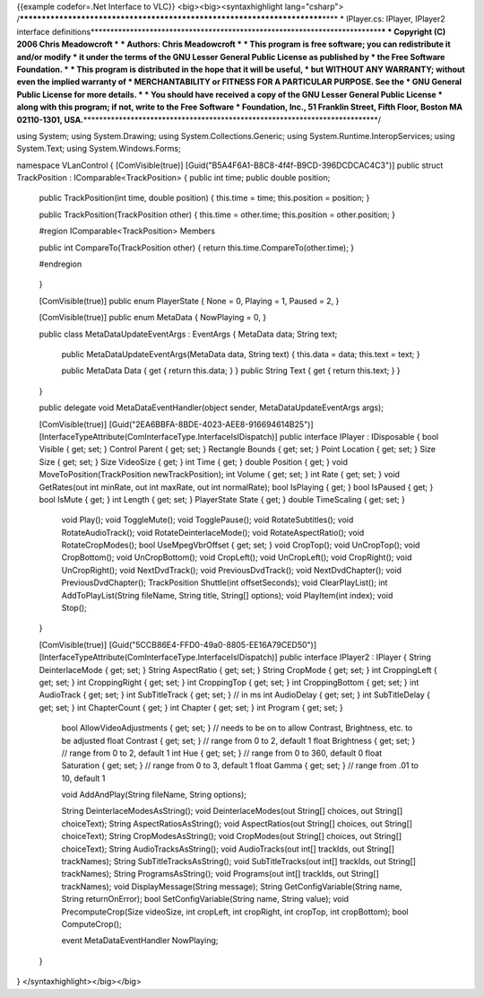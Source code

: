 {{example codefor=.Net Interface to VLC}} <big><big><syntaxhighlight
lang="csharp">
/*************************************************************************\***\*
\* IPlayer.cs: IPlayer, IPlayer2 interface
definitions**\ \***********************************************************************\*\ **\*
\* Copyright (C) 2006 Chris Meadowcroft \* \* Authors: Chris Meadowcroft
\* \* This program is free software; you can redistribute it and/or
modify \* it under the terms of the GNU Lesser General Public License as
published by \* the Free Software Foundation. \* \* This program is
distributed in the hope that it will be useful, \* but WITHOUT ANY
WARRANTY; without even the implied warranty of \* MERCHANTABILITY or
FITNESS FOR A PARTICULAR PURPOSE. See the \* GNU General Public License
for more details. \* \* You should have received a copy of the GNU
Lesser General Public License \* along with this program; if not, write
to the Free Software \* Foundation, Inc., 51 Franklin Street, Fifth
Floor, Boston MA 02110-1301,
USA.**\ \***************************************************************************/

using System; using System.Drawing; using System.Collections.Generic;
using System.Runtime.InteropServices; using System.Text; using
System.Windows.Forms;

namespace VLanControl { [ComVisible(true)]
[Guid("B5A4F6A1-B8C8-4f4f-B9CD-396DCDCAC4C3")] public struct
TrackPosition : IComparable<TrackPosition> { public int time; public
double position;

   public TrackPosition(int time, double position) { this.time = time;
   this.position = position; }

   public TrackPosition(TrackPosition other) { this.time = other.time;
   this.position = other.position; }

   #region IComparable<TrackPosition> Members

   public int CompareTo(TrackPosition other) { return
   this.time.CompareTo(other.time); }

   #endregion

..

   }

   [ComVisible(true)] public enum PlayerState { None = 0, Playing = 1,
   Paused = 2, }

   [ComVisible(true)] public enum MetaData { NowPlaying = 0, }

   public class MetaDataUpdateEventArgs : EventArgs { MetaData data;
   String text;

      public MetaDataUpdateEventArgs(MetaData data, String text) {
      this.data = data; this.text = text; }

      public MetaData Data { get { return this.data; } } public String
      Text { get { return this.text; } }

   }

   public delegate void MetaDataEventHandler(object sender,
   MetaDataUpdateEventArgs args);

   [ComVisible(true)] [Guid("2EA6BBFA-8BDE-4023-AEE8-916694614B25")]
   [InterfaceTypeAttribute(ComInterfaceType.InterfaceIsIDispatch)]
   public interface IPlayer : IDisposable { bool Visible { get; set; }
   Control Parent { get; set; } Rectangle Bounds { get; set; } Point
   Location { get; set; } Size Size { get; set; } Size VideoSize { get;
   } int Time { get; } double Position { get; } void
   MoveToPosition(TrackPosition newTrackPosition); int Volume { get;
   set; } int Rate { get; set; } void GetRates(out int minRate, out int
   maxRate, out int normalRate); bool IsPlaying { get; } bool IsPaused {
   get; } bool IsMute { get; } int Length { get; set; } PlayerState
   State { get; } double TimeScaling { get; set; }

      void Play(); void ToggleMute(); void TogglePause(); void
      RotateSubtitles(); void RotateAudioTrack(); void
      RotateDeinterlaceMode(); void RotateAspectRatio(); void
      RotateCropModes(); bool UseMpegVbrOffset { get; set; } void
      CropTop(); void UnCropTop(); void CropBottom(); void
      UnCropBottom(); void CropLeft(); void UnCropLeft(); void
      CropRight(); void UnCropRight(); void NextDvdTrack(); void
      PreviousDvdTrack(); void NextDvdChapter(); void
      PreviousDvdChapter(); TrackPosition Shuttle(int offsetSeconds);
      void ClearPlayList(); int AddToPlayList(String fileName, String
      title, String[] options); void PlayItem(int index); void Stop();

   }

   [ComVisible(true)] [Guid("5CCB86E4-FFD0-49a0-8805-EE16A79CED50")]
   [InterfaceTypeAttribute(ComInterfaceType.InterfaceIsIDispatch)]
   public interface IPlayer2 : IPlayer { String DeinterlaceMode { get;
   set; } String AspectRatio { get; set; } String CropMode { get; set; }
   int CroppingLeft { get; set; } int CroppingRight { get; set; } int
   CroppingTop { get; set; } int CroppingBottom { get; set; } int
   AudioTrack { get; set; } int SubTitleTrack { get; set; } // in ms int
   AudioDelay { get; set; } int SubTitleDelay { get; set; } int
   ChapterCount { get; } int Chapter { get; set; } int Program { get;
   set; }

      bool AllowVideoAdjustments { get; set; } // needs to be on to
      allow Contrast, Brightness, etc. to be adjusted float Contrast {
      get; set; } // range from 0 to 2, default 1 float Brightness {
      get; set; } // range from 0 to 2, default 1 int Hue { get; set; }
      // range from 0 to 360, default 0 float Saturation { get; set; }
      // range from 0 to 3, default 1 float Gamma { get; set; } // range
      from .01 to 10, default 1

      void AddAndPlay(String fileName, String options);

      String DeinterlaceModesAsString(); void DeinterlaceModes(out
      String[] choices, out String[] choiceText); String
      AspectRatiosAsString(); void AspectRatios(out String[] choices,
      out String[] choiceText); String CropModesAsString(); void
      CropModes(out String[] choices, out String[] choiceText); String
      AudioTracksAsString(); void AudioTracks(out int[] trackIds, out
      String[] trackNames); String SubTitleTracksAsString(); void
      SubTitleTracks(out int[] trackIds, out String[] trackNames);
      String ProgramsAsString(); void Programs(out int[] trackIds, out
      String[] trackNames); void DisplayMessage(String message); String
      GetConfigVariable(String name, String returnOnError); bool
      SetConfigVariable(String name, String value); void
      PrecomputeCrop(Size videoSize, int cropLeft, int cropRight, int
      cropTop, int cropBottom); bool ComputeCrop();

      event MetaDataEventHandler NowPlaying;

   }

} </syntaxhighlight></big></big>
